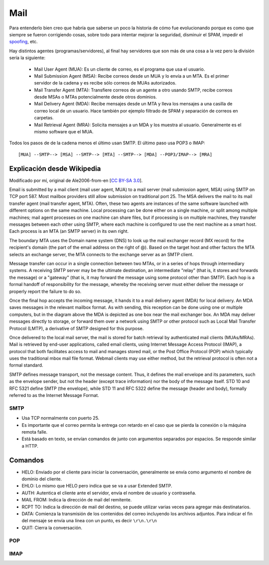 Mail
====

.. todo::

   Hacer

   - 822

   - SMTP

   - MIME

   - POP

   - IMAP

Para entenderlo bien creo que habría que saberse un poco la historia de cómo fue
evolucionando porque es como que siempre se fueron corrigiendo cosas, sobre todo
para intentar mejorar la seguridad, disminuir el SPAM, impedir el `spoofing`__,
etc.

__ https://en.wikipedia.org/wiki/Email_spoofing

Hay distintos agentes (programas/servidores), al final hay servidores que son
más de una cosa a la vez pero la división sería la siguiente:

  - Mail User Agent (MUA): Es un cliente de correo, es el programa que usa el
    usuario.

  - Mail Submission Agent (MSA): Recibe correos desde un MUA y lo envía a un
    MTA. Es el primer servidor de la cadena y es recibe sólo correos de MUAs
    autorizados.

  - Mail Transfer Agent (MTA): Transfiere correos de un agente a otro usando
    SMTP, recibe correos desde MSAs o MTAs potencialmente desde otros dominios.

  - Mail Delivery Agent (MDA): Recibe mensajes desde un MTA y lleva los mensajes
    a una casilla de correo local de un usuario. Hace también por ejemplo
    filtrado de SPAM y separación de correos en carpetas.

  - Mail Retrieval Agent (MRA): Solicita mensajes a un MDA y los muestra al
    usuario. Generalmente es el mismo software que el MUA.

Todos los pasos de de la cadena menos el último usan SMTP. El último paso usa
POP3 o IMAP::

  [MUA] --SMTP--> [MSA] --SMTP--> [MTA] --SMTP--> [MDA] --POP3/IMAP--> [MRA]

Explicación desde Wikipedia
~~~~~~~~~~~~~~~~~~~~~~~~~~~

.. image:: ./mail.svg

Modificado por mí, original de Ale2006-from-en [`CC BY-SA 3.0`__].

__ https://creativecommons.org/licenses/by-sa/3.0

Email is submitted by a mail client (mail user agent, MUA) to a mail server
(mail submission agent, MSA) using SMTP on TCP port 587. Most mailbox providers
still allow submission on traditional port 25. The MSA delivers the mail to its
mail transfer agent (mail transfer agent, MTA). Often, these two agents are
instances of the same software launched with different options on the same
machine. Local processing can be done either on a single machine, or split among
multiple machines; mail agent processes on one machine can share files, but if
processing is on multiple machines, they transfer messages between each other
using SMTP, where each machine is configured to use the next machine as a smart
host. Each process is an MTA (an SMTP server) in its own right.

The boundary MTA uses the Domain name system (DNS) to look up the mail exchanger
record (MX record) for the recipient's domain (the part of the email address on
the right of @). Based on the target host and other factors the MTA selects an
exchange server, the MTA connects to the exchange server as an SMTP client.

Message transfer can occur in a single connection between two MTAs, or in a
series of hops through intermediary systems. A receiving SMTP server may be the
ultimate destination, an intermediate "relay" (that is, it stores and forwards
the message) or a "gateway" (that is, it may forward the message using some
protocol other than SMTP). Each hop is a formal handoff of responsibility for
the message, whereby the receiving server must either deliver the message or
properly report the failure to do so.

Once the final hop accepts the incoming message, it hands it to a mail delivery
agent (MDA) for local delivery. An MDA saves messages in the relevant mailbox
format. As with sending, this reception can be done using one or multiple
computers, but in the diagram above the MDA is depicted as one box near the
mail exchanger box. An MDA may deliver messages directly to storage, or forward
them over a network using SMTP or other protocol such as Local Mail Transfer
Protocol (LMTP), a derivative of SMTP designed for this purpose.

Once delivered to the local mail server, the mail is stored for batch retrieval
by authenticated mail clients (MUAs/MRAs). Mail is retrieved by end-user
applications, called email clients, using Internet Message Access Protocol
(IMAP), a protocol that both facilitates access to mail and manages stored mail,
or the Post Office Protocol (POP) which typically uses the traditional mbox mail
file format. Webmail clients may use either method, but the retrieval protocol
is often not a formal standard.

SMTP defines message transport, not the message content. Thus, it defines the
mail envelope and its parameters, such as the envelope sender, but not the
header (except trace information) nor the body of the message itself. STD 10
and RFC 5321 define SMTP (the envelope), while STD 11 and RFC 5322 define the
message (header and body), formally referred to as the Internet Message Format. 

SMTP
----

- Usa TCP normalmente con puerto 25.

- Es importante que el correo permita la entrega con retardo en el caso que se
  pierda la conexión o la máquina remota falle.

- Está basado en texto, se envían comandos de junto con argumentos separados por
  espacios. Se responde similar a HTTP.

Comandos
~~~~~~~~

- HELO: Enviado por el cliente para iniciar la conversación, generalmente se
  envía como argumento el nombre de dominio del cliente.

- EHLO: Lo mismo que HELO pero indica que se va a usar Extended SMTP.

- AUTH: Autentica el cliente ante el servidor, envía el nombre de usuario y
  contraseña.

- MAIL FROM: Indica la dirección de mail del remitente.

- RCPT TO: Indica la dirección de mail del destino, se puede utilizar varias
  veces para agregar más destinatarios.

- DATA: Comienza la transmisión de los contenidos del correo incluyendo los
  archivos adjuntos. Para indicar el fin del mensaje se envía una línea con un
  punto, es decir ``\r\n.\r\n``

- QUIT: Cierra la conversación.


POP
---


IMAP
----
